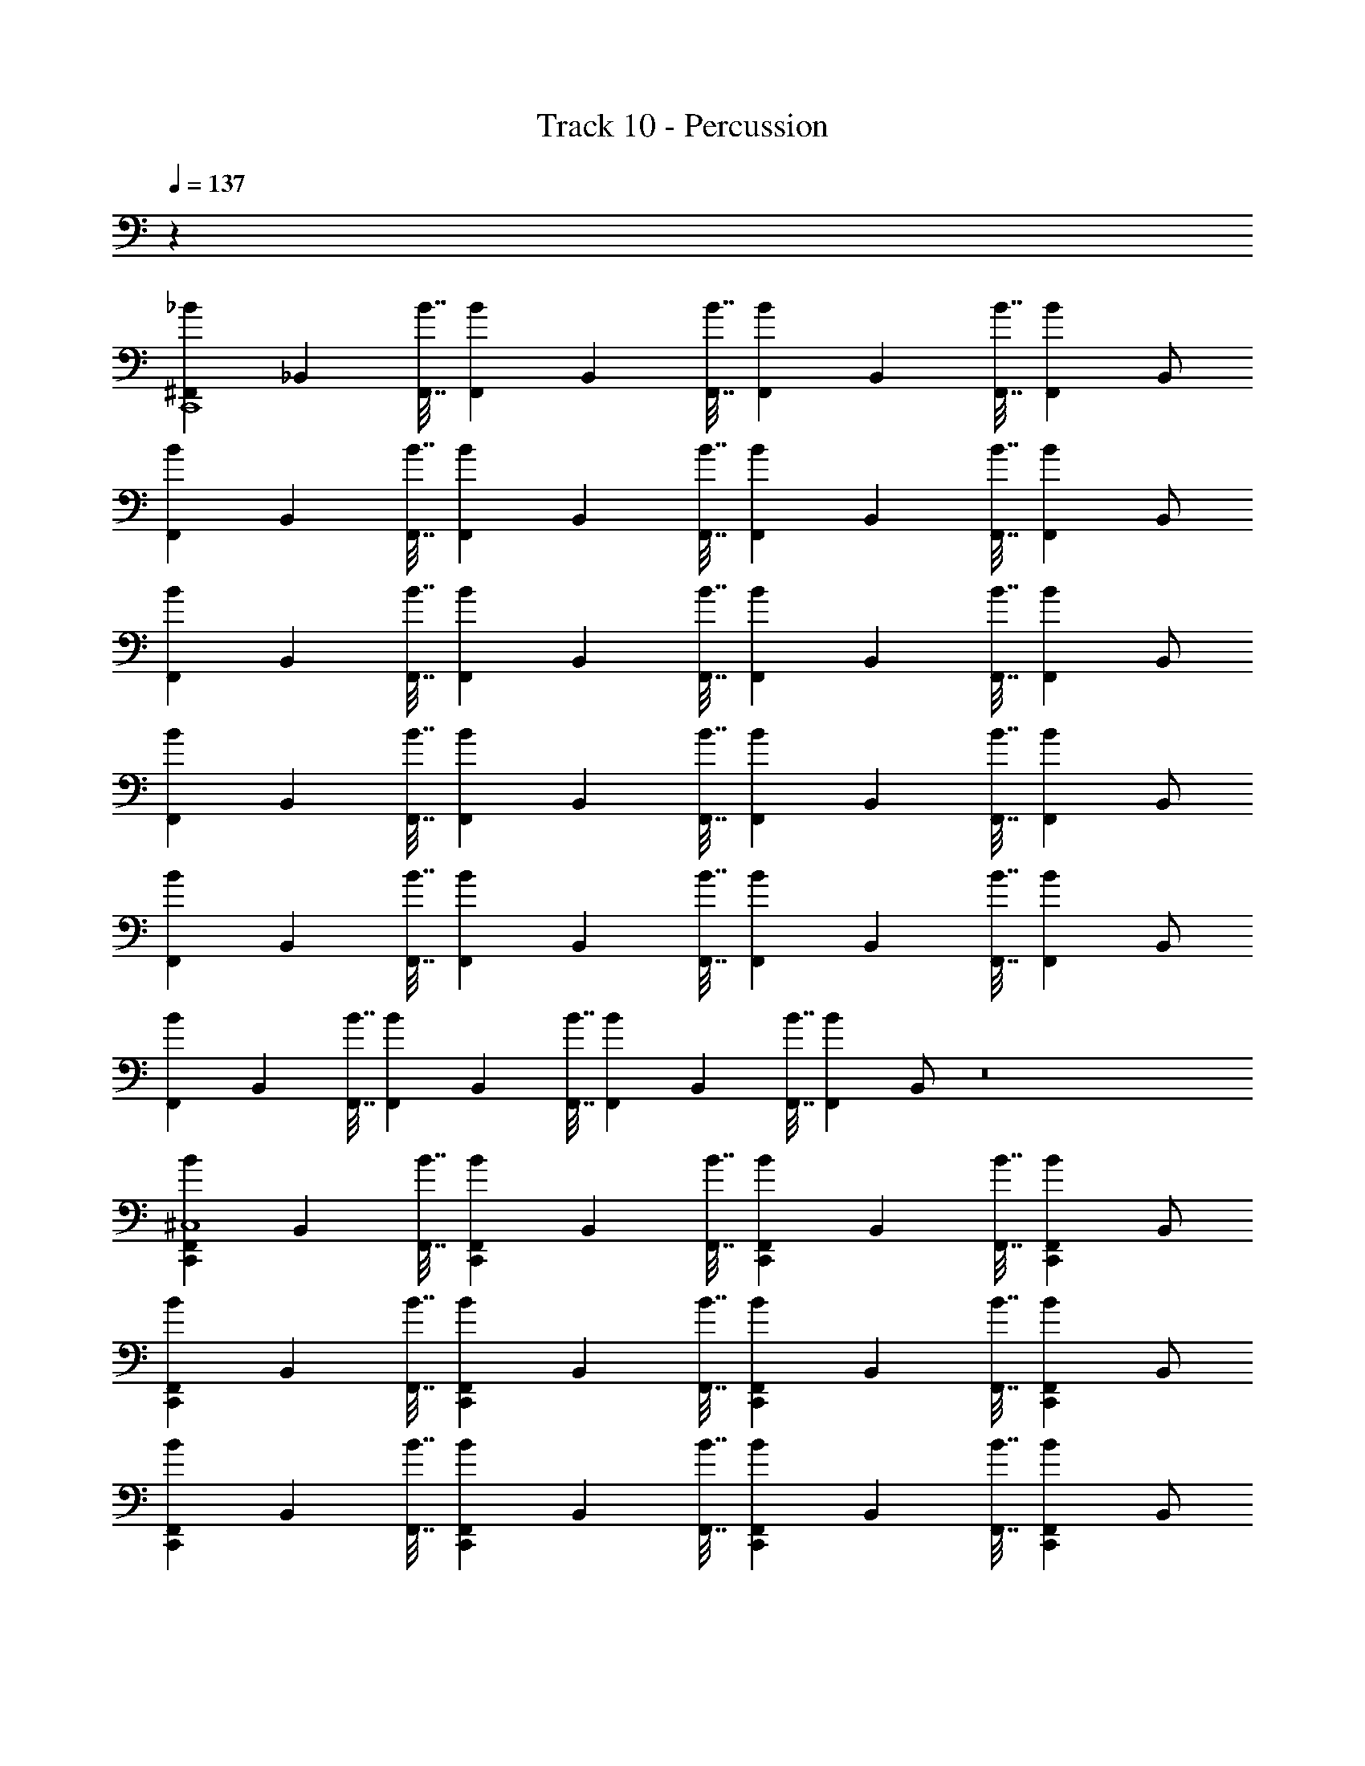 X: 1
T: Track 10 - Percussion
Z: ABC Generated by Starbound Composer v0.8.6
L: 1/4
Q: 1/4=137
K: C
z32 
[z/^F,,7/9_B7/9C,,4] [z9/32_B,,] [F,,7/32B7/32] [z/F,,7/9B7/9] [z9/32B,,] [F,,7/32B7/32] [z/F,,7/9B7/9] [z9/32B,,] [F,,7/32B7/32] [z/F,,B] B,,/ 
[z/F,,7/9B7/9] [z9/32B,,] [F,,7/32B7/32] [z/F,,7/9B7/9] [z9/32B,,] [F,,7/32B7/32] [z/F,,7/9B7/9] [z9/32B,,] [F,,7/32B7/32] [z/F,,B] B,,/ 
[z/F,,7/9B7/9] [z9/32B,,] [F,,7/32B7/32] [z/F,,7/9B7/9] [z9/32B,,] [F,,7/32B7/32] [z/F,,7/9B7/9] [z9/32B,,] [F,,7/32B7/32] [z/F,,B] B,,/ 
[z/F,,7/9B7/9] [z9/32B,,] [F,,7/32B7/32] [z/F,,7/9B7/9] [z9/32B,,] [F,,7/32B7/32] [z/F,,7/9B7/9] [z9/32B,,] [F,,7/32B7/32] [z/F,,B] B,,/ 
[z/F,,7/9B7/9] [z9/32B,,] [F,,7/32B7/32] [z/F,,7/9B7/9] [z9/32B,,] [F,,7/32B7/32] [z/F,,7/9B7/9] [z9/32B,,] [F,,7/32B7/32] [z/F,,B] B,,/ 
[z/F,,7/9B7/9] [z9/32B,,] [F,,7/32B7/32] [z/F,,7/9B7/9] [z9/32B,,] [F,,7/32B7/32] [z/F,,7/9B7/9] [z9/32B,,] [F,,7/32B7/32] [z/F,,B] B,,/ z8 
[z/F,,7/9B7/9C,,^C,4] [z9/32B,,] [F,,7/32B7/32] [z/F,,7/9B7/9C,,] [z9/32B,,] [F,,7/32B7/32] [z/F,,7/9B7/9C,,] [z9/32B,,] [F,,7/32B7/32] [z/C,,F,,B] B,,/ 
[z/F,,7/9B7/9C,,] [z9/32B,,] [F,,7/32B7/32] [z/F,,7/9B7/9C,,] [z9/32B,,] [F,,7/32B7/32] [z/F,,7/9B7/9C,,] [z9/32B,,] [F,,7/32B7/32] [z/C,,F,,B] B,,/ 
[z/F,,7/9B7/9C,,] [z9/32B,,] [F,,7/32B7/32] [z/F,,7/9B7/9C,,] [z9/32B,,] [F,,7/32B7/32] [z/F,,7/9B7/9C,,] [z9/32B,,] [F,,7/32B7/32] [z/C,,F,,B] B,,/ 
[z/F,,7/9B7/9C,,] [z9/32B,,] [F,,7/32B7/32] [z/F,,7/9B7/9C,,] [z9/32B,,] [F,,7/32B7/32] [z/F,,7/9B7/9C,,] [z9/32B,,] [F,,7/32B7/32] [z/C,,F,,B] B,,/ 
[z/F,,7/9B7/9C,,] [z9/32B,,] [F,,7/32B7/32] [z/F,,7/9B7/9C,,] [z9/32B,,] [F,,7/32B7/32] [z/F,,7/9B7/9C,,] [z9/32B,,] [F,,7/32B7/32] [z/C,,F,,B] B,,/ 
[z/F,,7/9B7/9C,,] [z9/32B,,] [F,,7/32B7/32] [z/F,,7/9B7/9C,,] [z9/32B,,] [F,,7/32B7/32] [z/F,,7/9B7/9C,,] [z9/32B,,] [F,,7/32B7/32] [z/C,,F,,B] B,,/ 
[z/F,,7/9B7/9C,,] [z9/32B,,] [F,,7/32B7/32] [z/F,,7/9B7/9C,,] [z9/32B,,] [F,,7/32B7/32] [z/F,,7/9B7/9C,,] [z9/32B,,] [F,,7/32B7/32] [z/C,,F,,B] B,,/ 
[z/F,,7/9B7/9C,,] [z9/32B,,] [F,,7/32B7/32] [z/F,,7/9B7/9C,,] [z9/32B,,] [F,,7/32B7/32] [z/F,,7/9B7/9C,,] [z9/32B,,] [F,,7/32B7/32] [z/C,,F,,B] B,,/ 
[z/F,,7/9B7/9C,,] [z9/32B,,] [F,,7/32B7/32] [z/F,,7/9B7/9C,,] [z9/32B,,] [F,,7/32B7/32] [z/F,,7/9B7/9C,,] [z9/32B,,] [F,,7/32B7/32] [z/C,,F,,B] B,,/ 
[z/F,,7/9B7/9C,,] [z9/32B,,] [F,,7/32B7/32] [z/F,,7/9B7/9C,,] [z9/32B,,] [F,,7/32B7/32] [z/F,,7/9B7/9C,,] [z9/32B,,] [F,,7/32B7/32] [z/C,,F,,B] B,,/ 
[z/F,,7/9B7/9C,,] [z9/32B,,] [F,,7/32B7/32] [z/F,,7/9B7/9C,,] [z9/32B,,] [F,,7/32B7/32] [z/F,,7/9B7/9C,,] [z9/32B,,] [F,,7/32B7/32] [z/C,,F,,B] B,,/ 
[z/F,,7/9B7/9C,,] [z9/32B,,] [F,,7/32B7/32] [z/F,,7/9B7/9C,,] [z9/32B,,] [F,,7/32B7/32] [z/F,,7/9B7/9C,,] [z9/32B,,] [F,,7/32B7/32] [z/C,,F,,B] B,,/ 
[z/F,,7/9B7/9C,,] [z9/32B,,] [F,,7/32B7/32] [z/F,,7/9B7/9C,,] [z9/32B,,] [F,,7/32B7/32] [z/F,,7/9B7/9C,,] [z9/32B,,] [F,,7/32B7/32] [z/C,,F,,B] B,,/ 
[z/F,,7/9B7/9C,,] [z9/32B,,] [F,,7/32B7/32] [z/F,,7/9B7/9C,,] [z9/32B,,] [F,,7/32B7/32] [z/F,,7/9B7/9C,,] [z9/32B,,] [F,,7/32B7/32] [z/C,,F,,B] B,,/ 
[z/F,,7/9B7/9C,,] [z9/32B,,] [F,,7/32B7/32] [z/F,,7/9B7/9C,,] [z9/32B,,] [F,,7/32B7/32] [z/F,,7/9B7/9C,,] [z9/32B,,] [F,,7/32B7/32] [z/C,,F,,B] B,,/ 
[F,,7/9B7/9C,,4] z/288 [F,,7/32B7/32] [F,,7/9B7/9] z/288 [F,,7/32B7/32] [F,,7/9B7/9] z/288 [F,,7/32B7/32] [^D,,7/9F,,B] z/288 D,,7/32 
[z/F,,7/9B7/9C,,C,4] [z9/32B,,] [F,,7/32B7/32] [z/F,,7/9B7/9C,,D,,2] [z9/32B,,] [F,,7/32B7/32] [z/F,,7/9B7/9C,,] [z9/32B,,] [F,,7/32B7/32] [z/C,,F,,BD,,] B,,/ 
[z/F,,7/9B7/9C,,] [z9/32B,,] [F,,7/32B7/32] [z/F,,7/9B7/9C,,D,,2] [z9/32B,,] [F,,7/32B7/32] [z/F,,7/9B7/9C,,] [z9/32B,,] [F,,7/32B7/32] [z/C,,F,,BD,,] B,,/ 
[z/F,,7/9B7/9C,,] [z9/32B,,] [F,,7/32B7/32] [z/F,,7/9B7/9C,,D,,2] [z9/32B,,] [F,,7/32B7/32] [z/F,,7/9B7/9C,,] [z9/32B,,] [F,,7/32B7/32] [z/C,,F,,BD,,] B,,/ 
[z/F,,7/9B7/9C,,] [z9/32B,,] [F,,7/32B7/32] [z/F,,7/9B7/9D,,7/9C,,] [z9/32B,,] [F,,7/32B7/32D,,39/32] [z/F,,7/9B7/9C,,] [z9/32B,,] [F,,7/32B7/32] [D,,/C,,F,,B] [D,,5/18B,,/] z/288 D,,7/32 
[z/F,,7/9B7/9C,,] [z9/32B,,] [F,,7/32B7/32] [z/F,,7/9B7/9C,,D,,2] [z9/32B,,] [F,,7/32B7/32] [z/F,,7/9B7/9C,,] [z9/32B,,] [F,,7/32B7/32] [z/C,,F,,BD,,] B,,/ 
[z/F,,7/9B7/9C,,] [z9/32B,,] [F,,7/32B7/32] [z/F,,7/9B7/9C,,D,,2] [z9/32B,,] [F,,7/32B7/32] [z/F,,7/9B7/9C,,] [z9/32B,,] [F,,7/32B7/32] [z/C,,F,,BD,,] B,,/ 
[z/F,,7/9B7/9C,,4] [z9/32B,,] [F,,7/32B7/32] [z/F,,7/9B7/9] [z9/32B,,] [F,,7/32B7/32] [z/F,,7/9B7/9] [z9/32B,,] [F,,7/32B7/32] [z/F,,B] B,,/ 
[z/F,,7/9B7/9] [z9/32B,,] [F,,7/32B7/32] [z/F,,7/9B7/9] [z9/32B,,] [F,,7/32B7/32] [z/F,,7/9B7/9] [z9/32B,,] [F,,7/32B7/32] [z/F,,B] B,,/ 
[z/F,,7/9B7/9C,,C,4] [z9/32B,,] [F,,7/32B7/32] [z/F,,7/9B7/9C,,] [z9/32B,,] [F,,7/32B7/32] [z/F,,7/9B7/9C,,] [z9/32B,,] [F,,7/32B7/32] [z/C,,F,,B] B,,/ 
[z/F,,7/9B7/9C,,] [z9/32B,,] [F,,7/32B7/32] [z/F,,7/9B7/9C,,] [z9/32B,,] [F,,7/32B7/32] [z/F,,7/9B7/9C,,] [z9/32B,,] [F,,7/32B7/32] [z/C,,F,,B] B,,/ 
[z/F,,7/9B7/9C,,] [z9/32B,,] [F,,7/32B7/32] [z/F,,7/9B7/9C,,] [z9/32B,,] [F,,7/32B7/32] [z/F,,7/9B7/9C,,] [z9/32B,,] [F,,7/32B7/32] [z/C,,F,,B] B,,/ 
[z/F,,7/9B7/9C,,] [z9/32B,,] [F,,7/32B7/32] [z/F,,7/9B7/9C,,] [z9/32B,,] [F,,7/32B7/32] [z/F,,7/9B7/9C,,] [z9/32B,,] [F,,7/32B7/32] [z/C,,F,,B] B,,/ 
[z/F,,7/9B7/9C,,] [z9/32B,,] [F,,7/32B7/32] [z/F,,7/9B7/9C,,] [z9/32B,,] [F,,7/32B7/32] [z/F,,7/9B7/9C,,] [z9/32B,,] [F,,7/32B7/32] [z/C,,F,,B] B,,/ 
[z/F,,7/9B7/9C,,] [z9/32B,,] [F,,7/32B7/32] [z/F,,7/9B7/9C,,] [z9/32B,,] [F,,7/32B7/32] [z/F,,7/9B7/9C,,] [z9/32B,,] [F,,7/32B7/32] [z/C,,F,,B] B,,/ 
[z/F,,7/9B7/9C,,] [z9/32B,,] [F,,7/32B7/32] [z/F,,7/9B7/9C,,] [z9/32B,,] [F,,7/32B7/32] [z/F,,7/9B7/9C,,] [z9/32B,,] [F,,7/32B7/32] [z/C,,F,,B] B,,/ 
[z/F,,7/9B7/9C,,] [z9/32B,,] [F,,7/32B7/32] [z/F,,7/9B7/9C,,] [z9/32B,,] [F,,7/32B7/32] [z/F,,7/9B7/9C,,] [z9/32B,,] [F,,7/32B7/32] [z/C,,F,,B] B,,/ 
[z/F,,7/9B7/9C,,] [z9/32B,,] [F,,7/32B7/32] [z/F,,7/9B7/9C,,] [z9/32B,,] [F,,7/32B7/32] [z/F,,7/9B7/9C,,] [z9/32B,,] [F,,7/32B7/32] [z/C,,F,,B] B,,/ 
[z/F,,7/9B7/9C,,] [z9/32B,,] [F,,7/32B7/32] [z/F,,7/9B7/9C,,] [z9/32B,,] [F,,7/32B7/32] [z/F,,7/9B7/9C,,] [z9/32B,,] [F,,7/32B7/32] [z/C,,F,,B] B,,/ 
[z/F,,7/9B7/9C,,] [z9/32B,,] [F,,7/32B7/32] [z/F,,7/9B7/9C,,] [z9/32B,,] [F,,7/32B7/32] [z/F,,7/9B7/9C,,] [z9/32B,,] [F,,7/32B7/32] [z/C,,F,,B] B,,/ 
[z/F,,7/9B7/9C,,] [z9/32B,,] [F,,7/32B7/32] [z/F,,7/9B7/9C,,] [z9/32B,,] [F,,7/32B7/32] [z/F,,7/9B7/9C,,] [z9/32B,,] [F,,7/32B7/32] [z/C,,F,,B] B,,/ 
[z/F,,7/9B7/9C,,] [z9/32B,,] [F,,7/32B7/32] [z/F,,7/9B7/9C,,] [z9/32B,,] [F,,7/32B7/32] [z/F,,7/9B7/9C,,] [z9/32B,,] [F,,7/32B7/32] [z/C,,F,,B] B,,/ 
[z/F,,7/9B7/9C,,] [z9/32B,,] [F,,7/32B7/32] [z/F,,7/9B7/9C,,] [z9/32B,,] [F,,7/32B7/32] [z/F,,7/9B7/9C,,] [z9/32B,,] [F,,7/32B7/32] [z/C,,F,,B] B,,/ 
[z/F,,7/9B7/9C,,] [z9/32B,,] [F,,7/32B7/32] [z/F,,7/9B7/9C,,] [z9/32B,,] [F,,7/32B7/32] [z/F,,7/9B7/9C,,] [z9/32B,,] [F,,7/32B7/32] [z/C,,F,,B] B,,/ 
[F,,7/9B7/9C,,4] z/288 [F,,7/32B7/32] [F,,7/9B7/9] z/288 [F,,7/32B7/32] [F,,7/9B7/9] z/288 [F,,7/32B7/32] [D,,7/9F,,B] z/288 D,,7/32 
[z/F,,7/9B7/9C,,C,4] [z9/32B,,] [F,,7/32B7/32] [z/F,,7/9B7/9C,,D,,2] [z9/32B,,] [F,,7/32B7/32] [z/F,,7/9B7/9C,,] [z9/32B,,] [F,,7/32B7/32] [z/C,,F,,BD,,] B,,/ 
[z/F,,7/9B7/9C,,] [z9/32B,,] [F,,7/32B7/32] [z/F,,7/9B7/9C,,D,,2] [z9/32B,,] [F,,7/32B7/32] [z/F,,7/9B7/9C,,] [z9/32B,,] [F,,7/32B7/32] [z/C,,F,,BD,,] B,,/ 
[z/F,,7/9B7/9C,,] [z9/32B,,] [F,,7/32B7/32] [z/F,,7/9B7/9C,,D,,2] [z9/32B,,] [F,,7/32B7/32] [z/F,,7/9B7/9C,,] [z9/32B,,] [F,,7/32B7/32] [z/C,,F,,BD,,] B,,/ 
[z/F,,7/9B7/9C,,] [z9/32B,,] [F,,7/32B7/32] [z/F,,7/9B7/9D,,7/9C,,] [z9/32B,,] [F,,7/32B7/32D,,39/32] [z/F,,7/9B7/9C,,] [z9/32B,,] [F,,7/32B7/32] [D,,/C,,F,,B] [D,,5/18B,,/] z/288 D,,7/32 
[z/F,,7/9B7/9C,,] [z9/32B,,] [F,,7/32B7/32] [z/F,,7/9B7/9C,,D,,2] [z9/32B,,] [F,,7/32B7/32] [z/F,,7/9B7/9C,,] [z9/32B,,] [F,,7/32B7/32] [z/C,,F,,BD,,] B,,/ 
[z/F,,7/9B7/9C,,] [z9/32B,,] [F,,7/32B7/32] [z/F,,7/9B7/9C,,D,,2] [z9/32B,,] [F,,7/32B7/32] [z/F,,7/9B7/9C,,] [z9/32B,,] [F,,7/32B7/32] [z/C,,F,,BD,,] B,,/ 
[z/F,,7/9B7/9C,,] [z9/32B,,] [F,,7/32B7/32] [z/F,,7/9B7/9C,,D,,2] [z9/32B,,] [F,,7/32B7/32] [z/F,,7/9B7/9C,,] [z9/32B,,] [F,,7/32B7/32] [z/C,,F,,BD,,] B,,/ 
[z/F,,7/9B7/9C,,] [z9/32B,,] [F,,7/32B7/32] [z/F,,7/9B7/9D,,7/9C,,] [z9/32B,,] [F,,7/32B7/32D,,39/32] [z/F,,7/9B7/9C,,] [z9/32B,,] [F,,7/32B7/32] [D,,/C,,F,,B] [D,,5/18B,,/] z/288 D,,7/32 
[z/F,,7/9B7/9C,,C,4] [z9/32B,,] [F,,7/32B7/32] [z/F,,7/9B7/9C,,D,,2] [z9/32B,,] [F,,7/32B7/32] [z/F,,7/9B7/9C,,] [z9/32B,,] [F,,7/32B7/32] [z/C,,F,,BD,,] B,,/ 
[z/F,,7/9B7/9C,,] [z9/32B,,] [F,,7/32B7/32] [z/F,,7/9B7/9C,,D,,2] [z9/32B,,] [F,,7/32B7/32] [z/F,,7/9B7/9C,,] [z9/32B,,] [F,,7/32B7/32] [z/C,,F,,BD,,] B,,/ 
[z/F,,7/9B7/9C,,] [z9/32B,,] [F,,7/32B7/32] [z/F,,7/9B7/9C,,D,,2] [z9/32B,,] [F,,7/32B7/32] [z/F,,7/9B7/9C,,] [z9/32B,,] [F,,7/32B7/32] [z/C,,F,,BD,,] B,,/ 
[z/F,,7/9B7/9C,,] [z9/32B,,] [F,,7/32B7/32] [z/F,,7/9B7/9D,,7/9C,,] [z9/32B,,] [F,,7/32B7/32D,,39/32] [z/F,,7/9B7/9C,,] [z9/32B,,] [F,,7/32B7/32] [D,,/C,,F,,B] [D,,5/18B,,/] z/288 D,,7/32 
[z/F,,7/9B7/9C,,] [z9/32B,,] [F,,7/32B7/32] [z/F,,7/9B7/9C,,D,,2] [z9/32B,,] [F,,7/32B7/32] [z/F,,7/9B7/9C,,] [z9/32B,,] [F,,7/32B7/32] [z/C,,F,,BD,,] B,,/ 
[z/F,,7/9B7/9C,,] [z9/32B,,] [F,,7/32B7/32] [z/F,,7/9B7/9C,,D,,2] [z9/32B,,] [F,,7/32B7/32] [z/F,,7/9B7/9C,,] [z9/32B,,] [F,,7/32B7/32] [z/C,,F,,BD,,] B,,/ 
[z/F,,7/9B7/9C,,] [z9/32B,,] [F,,7/32B7/32] [z/F,,7/9B7/9C,,D,,2] [z9/32B,,] [F,,7/32B7/32] [z/F,,7/9B7/9C,,] [z9/32B,,] [F,,7/32B7/32] [z/C,,F,,BD,,] B,,/ 
[z/F,,7/9B7/9C,,] [z9/32B,,] [F,,7/32B7/32] [z/F,,7/9B7/9D,,7/9C,,] [z9/32B,,] [F,,7/32B7/32D,,39/32] [z/F,,7/9B7/9C,,] [z9/32B,,] [F,,7/32B7/32] [D,,/C,,F,,B] [D,,5/18B,,/] z/288 D,,7/32 
[z/F,,7/9B7/9C,,C,4] [z9/32B,,] [F,,7/32B7/32] [z/F,,7/9B7/9C,,D,,2] [z9/32B,,] [F,,7/32B7/32] [z/F,,7/9B7/9C,,] [z9/32B,,] [F,,7/32B7/32] [z/C,,F,,BD,,] B,,/ 
[z/F,,7/9B7/9C,,] [z9/32B,,] [F,,7/32B7/32] [z/F,,7/9B7/9C,,D,,2] [z9/32B,,] [F,,7/32B7/32] [z/F,,7/9B7/9C,,] [z9/32B,,] [F,,7/32B7/32] [z/C,,F,,BD,,] B,,/ 
[z/F,,7/9B7/9C,,] [z9/32B,,] [F,,7/32B7/32] [z/F,,7/9B7/9C,,D,,2] [z9/32B,,] [F,,7/32B7/32] [z/F,,7/9B7/9C,,] [z9/32B,,] [F,,7/32B7/32] [z/C,,F,,BD,,] B,,/ 
[z/F,,7/9B7/9C,,] [z9/32B,,] [F,,7/32B7/32] [z/F,,7/9B7/9D,,7/9C,,] [z9/32B,,] [F,,7/32B7/32D,,39/32] [z/F,,7/9B7/9C,,] [z9/32B,,] [F,,7/32B7/32] [D,,/C,,F,,B] [D,,5/18B,,/] z/288 D,,7/32 
[z/F,,7/9B7/9C,,] [z9/32B,,] [F,,7/32B7/32] [z/F,,7/9B7/9C,,D,,2] [z9/32B,,] [F,,7/32B7/32] [z/F,,7/9B7/9C,,] [z9/32B,,] [F,,7/32B7/32] [z/C,,F,,BD,,] B,,/ 
[z/F,,7/9B7/9C,,] [z9/32B,,] [F,,7/32B7/32] [z/F,,7/9B7/9C,,D,,2] [z9/32B,,] [F,,7/32B7/32] [z/F,,7/9B7/9C,,] [z9/32B,,] [F,,7/32B7/32] [z/C,,F,,BD,,] B,,/ 
[z/F,,7/9B7/9C,,4] [z9/32B,,] [F,,7/32B7/32] [z/F,,7/9B7/9] [z9/32B,,] [F,,7/32B7/32] [z/F,,7/9B7/9] [z9/32B,,] [F,,7/32B7/32] [z/F,,B] B,,/ 
[z/F,,7/9B7/9] [z9/32B,,] [F,,7/32B7/32] [z/F,,7/9B7/9] [z9/32B,,] [F,,7/32B7/32] [z/F,,7/9B7/9] [z9/32B,,] [F,,7/32B7/32] [z/F,,B] B,,/ 
[z/F,,7/9B7/9C,,C,4] [z9/32B,,] [F,,7/32B7/32] [z/F,,7/9B7/9C,,] [z9/32B,,] [F,,7/32B7/32] [z/F,,7/9B7/9C,,] [z9/32B,,] [F,,7/32B7/32] [z/C,,F,,B] B,,/ 
[z/F,,7/9B7/9C,,] [z9/32B,,] [F,,7/32B7/32] [z/F,,7/9B7/9C,,] [z9/32B,,] [F,,7/32B7/32] [z/F,,7/9B7/9C,,] [z9/32B,,] [F,,7/32B7/32] [z/C,,F,,B] B,,/ 
[z/F,,7/9B7/9C,,] [z9/32B,,] [F,,7/32B7/32] [z/F,,7/9B7/9C,,] [z9/32B,,] [F,,7/32B7/32] [z/F,,7/9B7/9C,,] [z9/32B,,] [F,,7/32B7/32] [z/C,,F,,B] B,,/ 
[z/F,,7/9B7/9C,,] [z9/32B,,] [F,,7/32B7/32] [z/F,,7/9B7/9C,,] [z9/32B,,] [F,,7/32B7/32] [z/F,,7/9B7/9C,,] [z9/32B,,] [F,,7/32B7/32] [z/C,,F,,B] B,,/ 
[z/F,,7/9B7/9C,,] [z9/32B,,] [F,,7/32B7/32] [z/F,,7/9B7/9C,,] [z9/32B,,] [F,,7/32B7/32] [z/F,,7/9B7/9C,,] [z9/32B,,] [F,,7/32B7/32] [z/C,,F,,B] B,,/ 
[z/F,,7/9B7/9C,,] [z9/32B,,] [F,,7/32B7/32] [z/F,,7/9B7/9C,,] [z9/32B,,] [F,,7/32B7/32] [z/F,,7/9B7/9C,,] [z9/32B,,] [F,,7/32B7/32] [z/C,,F,,B] B,,/ 
[z/F,,7/9B7/9C,,] [z9/32B,,] [F,,7/32B7/32] [z/F,,7/9B7/9C,,] [z9/32B,,] [F,,7/32B7/32] [z/F,,7/9B7/9C,,] [z9/32B,,] [F,,7/32B7/32] [z/C,,F,,B] B,,/ 
[z/F,,7/9B7/9C,,] [z9/32B,,] [F,,7/32B7/32] [z/F,,7/9B7/9C,,] [z9/32B,,] [F,,7/32B7/32] [z/F,,7/9B7/9C,,] [z9/32B,,] [F,,7/32B7/32] [z/C,,F,,B] B,,/ 
[z/F,,7/9B7/9C,,] [z9/32B,,] [F,,7/32B7/32] [z/F,,7/9B7/9C,,] [z9/32B,,] [F,,7/32B7/32] [z/F,,7/9B7/9C,,] [z9/32B,,] [F,,7/32B7/32] [z/C,,F,,B] B,,/ 
[z/F,,7/9B7/9C,,] [z9/32B,,] [F,,7/32B7/32] [z/F,,7/9B7/9C,,] [z9/32B,,] [F,,7/32B7/32] [z/F,,7/9B7/9C,,] [z9/32B,,] [F,,7/32B7/32] [z/C,,F,,B] B,,/ 
[z/F,,7/9B7/9C,,] [z9/32B,,] [F,,7/32B7/32] [z/F,,7/9B7/9C,,] [z9/32B,,] [F,,7/32B7/32] [z/F,,7/9B7/9C,,] [z9/32B,,] [F,,7/32B7/32] [z/C,,F,,B] B,,/ 
[z/F,,7/9B7/9C,,] [z9/32B,,] [F,,7/32B7/32] [z/F,,7/9B7/9C,,] [z9/32B,,] [F,,7/32B7/32] [z/F,,7/9B7/9C,,] [z9/32B,,] [F,,7/32B7/32] [z/C,,F,,B] B,,/ 
[z/F,,7/9B7/9C,,] [z9/32B,,] [F,,7/32B7/32] [z/F,,7/9B7/9C,,] [z9/32B,,] [F,,7/32B7/32] [z/F,,7/9B7/9C,,] [z9/32B,,] [F,,7/32B7/32] [z/C,,F,,B] B,,/ 
[z/F,,7/9B7/9C,,] [z9/32B,,] [F,,7/32B7/32] [z/F,,7/9B7/9C,,] [z9/32B,,] [F,,7/32B7/32] [z/F,,7/9B7/9C,,] [z9/32B,,] [F,,7/32B7/32] [z/C,,F,,B] B,,/ 
[z/F,,7/9B7/9C,,] [z9/32B,,] [F,,7/32B7/32] [z/F,,7/9B7/9C,,] [z9/32B,,] [F,,7/32B7/32] [z/F,,7/9B7/9C,,] [z9/32B,,] [F,,7/32B7/32] [z/C,,F,,B] B,,/ 
[F,,7/9B7/9C,,4] z/288 [F,,7/32B7/32] [F,,7/9B7/9] z/288 [F,,7/32B7/32] [F,,7/9B7/9] z/288 [F,,7/32B7/32] [D,,7/9F,,B] z/288 D,,7/32 
[z/F,,7/9B7/9C,,C,4] [z9/32B,,] [F,,7/32B7/32] [z/F,,7/9B7/9C,,D,,2] [z9/32B,,] [F,,7/32B7/32] [z/F,,7/9B7/9C,,] [z9/32B,,] [F,,7/32B7/32] [z/C,,F,,BD,,] B,,/ 
[z/F,,7/9B7/9C,,] [z9/32B,,] [F,,7/32B7/32] [z/F,,7/9B7/9C,,D,,2] [z9/32B,,] [F,,7/32B7/32] [z/F,,7/9B7/9C,,] [z9/32B,,] [F,,7/32B7/32] [z/C,,F,,BD,,] B,,/ 
[z/F,,7/9B7/9C,,] [z9/32B,,] [F,,7/32B7/32] [z/F,,7/9B7/9C,,D,,2] [z9/32B,,] [F,,7/32B7/32] [z/F,,7/9B7/9C,,] [z9/32B,,] [F,,7/32B7/32] [z/C,,F,,BD,,] B,,/ 
[z/F,,7/9B7/9C,,] [z9/32B,,] [F,,7/32B7/32] [z/F,,7/9B7/9D,,7/9C,,] [z9/32B,,] [F,,7/32B7/32D,,39/32] [z/F,,7/9B7/9C,,] [z9/32B,,] [F,,7/32B7/32] [D,,/C,,F,,B] [D,,5/18B,,/] z/288 D,,7/32 
[z/F,,7/9B7/9C,,] [z9/32B,,] [F,,7/32B7/32] [z/F,,7/9B7/9C,,D,,2] [z9/32B,,] [F,,7/32B7/32] [z/F,,7/9B7/9C,,] [z9/32B,,] [F,,7/32B7/32] [z/C,,F,,BD,,] B,,/ 
[z/F,,7/9B7/9C,,] [z9/32B,,] [F,,7/32B7/32] [z/F,,7/9B7/9C,,D,,2] [z9/32B,,] [F,,7/32B7/32] [z/F,,7/9B7/9C,,] [z9/32B,,] [F,,7/32B7/32] [z/C,,F,,BD,,] B,,/ 
[z/F,,7/9B7/9C,,] [z9/32B,,] [F,,7/32B7/32] [z/F,,7/9B7/9C,,D,,2] [z9/32B,,] [F,,7/32B7/32] [z/F,,7/9B7/9C,,] [z9/32B,,] [F,,7/32B7/32] [z/C,,F,,BD,,] B,,/ 
[z/F,,7/9B7/9C,,] [z9/32B,,] [F,,7/32B7/32] [z/F,,7/9B7/9D,,7/9C,,] [z9/32B,,] [F,,7/32B7/32D,,39/32] [z/F,,7/9B7/9C,,] [z9/32B,,] [F,,7/32B7/32] [D,,/C,,F,,B] [D,,5/18B,,/] z/288 D,,7/32 
[z/F,,7/9B7/9C,,C,4] [z9/32B,,] [F,,7/32B7/32] [z/F,,7/9B7/9C,,D,,2] [z9/32B,,] [F,,7/32B7/32] [z/F,,7/9B7/9C,,] [z9/32B,,] [F,,7/32B7/32] [z/C,,F,,BD,,] B,,/ 
[z/F,,7/9B7/9C,,] [z9/32B,,] [F,,7/32B7/32] [z/F,,7/9B7/9C,,D,,2] [z9/32B,,] [F,,7/32B7/32] [z/F,,7/9B7/9C,,] [z9/32B,,] [F,,7/32B7/32] [z/C,,F,,BD,,] B,,/ 
[z/F,,7/9B7/9C,,] [z9/32B,,] [F,,7/32B7/32] [z/F,,7/9B7/9C,,D,,2] [z9/32B,,] [F,,7/32B7/32] [z/F,,7/9B7/9C,,] [z9/32B,,] [F,,7/32B7/32] [z/C,,F,,BD,,] B,,/ 
[z/F,,7/9B7/9C,,] [z9/32B,,] [F,,7/32B7/32] [z/F,,7/9B7/9D,,7/9C,,] [z9/32B,,] [F,,7/32B7/32D,,39/32] [z/F,,7/9B7/9C,,] [z9/32B,,] [F,,7/32B7/32] [D,,/C,,F,,B] [D,,5/18B,,/] z/288 D,,7/32 
[z/F,,7/9B7/9C,,] [z9/32B,,] [F,,7/32B7/32] [z/F,,7/9B7/9C,,D,,2] [z9/32B,,] [F,,7/32B7/32] [z/F,,7/9B7/9C,,] [z9/32B,,] [F,,7/32B7/32] [z/C,,F,,BD,,] B,,/ 
[z/F,,7/9B7/9C,,] [z9/32B,,] [F,,7/32B7/32] [z/F,,7/9B7/9C,,D,,2] [z9/32B,,] [F,,7/32B7/32] [z/F,,7/9B7/9C,,] [z9/32B,,] [F,,7/32B7/32] [z/C,,F,,BD,,] B,,/ 
[z/F,,7/9B7/9C,,] [z9/32B,,] [F,,7/32B7/32] [z/F,,7/9B7/9C,,D,,2] [z9/32B,,] [F,,7/32B7/32] [z/F,,7/9B7/9C,,] [z9/32B,,] [F,,7/32B7/32] [z/C,,F,,BD,,] B,,/ 
[z/F,,7/9B7/9C,,] [z9/32B,,] [F,,7/32B7/32] [z/F,,7/9B7/9D,,7/9^d'7/9C,,] [z9/32B,,] [F,,7/32B7/32d'143/288D,,39/32] [z9/32F,,7/9B7/9C,,] [z7/32d'23/32] [z9/32B,,] [F,,7/32B7/32] [D,,/d'7/9C,,F,,B] [D,,5/18B,,/] z/288 [D,,7/32d'7/32] 
[F,,7/9B7/9] z/288 [F,,7/32B7/32] [F,,7/9B7/9D,,2] z/288 [F,,7/32B7/32] [F,,7/9B7/9] z/288 [F,,7/32B7/32] [F,,BD,,] 
[F,,7/9B7/9] z/288 [F,,7/32B7/32] [F,,7/9B7/9D,,2] z/288 [F,,7/32B7/32] [F,,7/9B7/9] z/288 [F,,7/32B7/32] [F,,BD,,] 
[F,,7/9B7/9] z/288 [F,,7/32B7/32] [F,,7/9B7/9D,,2] z/288 [F,,7/32B7/32] [F,,7/9B7/9] z/288 [F,,7/32B7/32] [F,,BD,,] 
[F,,7/9B7/9] z/288 [F,,7/32B7/32] [F,,7/9B7/9D,,7/9] z/288 [F,,7/32B7/32D,,39/32] [F,,7/9B7/9] z/288 [F,,7/32B7/32] [D,,/F,,B] D,,5/18 z/288 D,,7/32 
[F,,7/9B7/9] z/288 [F,,7/32B7/32] [F,,7/9B7/9D,,2] z/288 [F,,7/32B7/32] [F,,7/9B7/9] z/288 [F,,7/32B7/32] [F,,BD,,] 
[F,,7/9B7/9] z/288 [F,,7/32B7/32] [F,,7/9B7/9D,,2] z/288 [F,,7/32B7/32] [F,,7/9B7/9] z/288 [F,,7/32B7/32] [F,,BD,,] 
[F,,7/9B7/9] z/288 [F,,7/32B7/32] [F,,7/9B7/9D,,2] z/288 [F,,7/32B7/32] [F,,7/9B7/9] z/288 [F,,7/32B7/32] [F,,BD,,] 
[F,,7/9B7/9] z/288 [F,,7/32B7/32] [F,,7/9B7/9D,,7/9] z/288 [F,,7/32B7/32D,,39/32] [F,,7/9B7/9] z/288 [F,,7/32B7/32] [D,,/F,,B] D,,5/18 z/288 D,,7/32 
[F,,7/9B7/9] z/288 [F,,7/32B7/32] [F,,7/9B7/9D,,2] z/288 [F,,7/32B7/32] [F,,7/9B7/9] z/288 [F,,7/32B7/32] [F,,BD,,] 
[F,,7/9B7/9C,,] z/288 [F,,7/32B7/32] [F,,7/9B7/9C,,D,,2] z/288 [F,,7/32B7/32] [F,,7/9B7/9C,,] z/288 [F,,7/32B7/32] [C,,F,,BD,,] 
[F,,7/9B7/9C,,] z/288 [F,,7/32B7/32] [F,,7/9B7/9C,,D,,2] z/288 [F,,7/32B7/32] [F,,7/9B7/9C,,] z/288 [F,,7/32B7/32] [C,,F,,BD,,] 
[F,,7/9B7/9C,,] z/288 [F,,7/32B7/32] [F,,7/9B7/9D,,7/9C,,] z/288 [F,,7/32B7/32D,,39/32] [F,,7/9B7/9C,,] z/288 [F,,7/32B7/32] [D,,/C,,F,,B] D,,5/18 z/288 D,,7/32 
[F,,7/9B7/9C,,] z/288 [F,,7/32B7/32] [F,,7/9B7/9C,,D,,2] z/288 [F,,7/32B7/32] [F,,7/9B7/9C,,] z/288 [F,,7/32B7/32] [C,,F,,BD,,] 
[F,,7/9B7/9C,,] z/288 [F,,7/32B7/32] [F,,7/9B7/9C,,D,,2] z/288 [F,,7/32B7/32] [F,,7/9B7/9C,,] z/288 [F,,7/32B7/32] [C,,F,,BD,,] 
[F,,7/9B7/9C,,] z/288 [F,,7/32B7/32] [F,,7/9B7/9C,,D,,2] z/288 [F,,7/32B7/32] [F,,7/9B7/9C,,] z/288 [F,,7/32B7/32] [C,,F,,BD,,] 
[F,,7/9B7/9C,,] z/288 [F,,7/32B7/32] [F,,7/9B7/9D,,7/9d'7/9C,,] z/288 [F,,7/32B7/32d'143/288D,,39/32] [z9/32F,,7/9B7/9C,,] [z/d'23/32] [F,,7/32B7/32] [D,,/d'7/9C,,F,,B] D,,5/18 z/288 [D,,7/32d'7/32] 
[d'10/9C,,4] z278/9 
[C,,4C,4] 
[C,,3/C,,3/] [C,,5/C,,5/] 
[C,,4C,4] 
[C,,3/C,,3/] [C,,5/C,,5/] 
[C,,4C,4] 
[C,,3/C,,3/] [C,,5/C,,5/] 
[C,,4C,4] 
[C,,3/C,,3/] [C,,5/C,,5/] 
[d'/C,4] z/4 d'/ z/4 d'/ d'/ z/4 d'/ z/4 d'/ 
d'/ z/4 d'/ z/4 d'/ d'/ z/4 d'/ z/4 d'/ 
d'/ z/4 d'/ z/4 d'/ d'/ z/4 d'/ z/4 d'/ 
d'/ z/4 d'/ z/4 d'/ d'/ z/4 d'/ z/4 d'/ 
d'/ z/4 d'/ z/4 d'/ d'/ z/4 d'/ z/4 d'/ 
d'/ z/4 d'/ z/4 d'/ d'/ z/4 d'/ z/4 d'/ 
d'/ z/4 d'/ z/4 d'/ d'/ z/4 d'/ z/4 d'/ 
d'/ z/4 d'/ z/4 d'/ d'/ z/4 d'/ z/4 d'/ 
[d'/F,,7/9B7/9C,,4C,4] [z/4B,,] [z/32d'/] [F,,7/32B7/32] [z/F,,7/9B7/9] [z9/32d'/B,,] [F,,7/32B7/32] [d'/F,,7/9B7/9] [z/4B,,] [z/32d'/] [F,,7/32B7/32] [z/F,,B] [B,,/d'/] 
[d'/F,,7/9B7/9] [z/4B,,] [z/32d'/] [F,,7/32B7/32] [z/F,,7/9B7/9] [z9/32d'/B,,] [F,,7/32B7/32] [d'/F,,7/9B7/9] [z/4B,,] [z/32d'/] [F,,7/32B7/32] [z/F,,B] [B,,/d'/] 
[d'/F,,7/9B7/9C,,4C,4] [z/4B,,] [z/32d'/] [F,,7/32B7/32] [z/F,,7/9B7/9] [z9/32d'/B,,] [F,,7/32B7/32] [d'/F,,7/9B7/9] [z/4B,,] [z/32d'/] [F,,7/32B7/32] [z/F,,B] [B,,/d'/] 
[d'/F,,7/9B7/9] [z/4B,,] [z/32d'/] [F,,7/32B7/32] [z/F,,7/9B7/9] [z9/32d'/B,,] [F,,7/32B7/32] [d'/F,,7/9B7/9] [z/4B,,] [z/32d'/] [F,,7/32B7/32] [z/F,,B] [B,,/d'/] 
[d'/F,,7/9B7/9C,,4C,4] [z/4B,,] [z/32d'/] [F,,7/32B7/32] [z/F,,7/9B7/9] [z9/32d'/B,,] [F,,7/32B7/32] [d'/F,,7/9B7/9] [z/4B,,] [z/32d'/] [F,,7/32B7/32] [z/F,,B] [B,,/d'/] 
[d'/F,,7/9B7/9C,,4C,4] [z/4B,,] [z/32d'/] [F,,7/32B7/32] [z/F,,7/9B7/9] [z9/32d'/B,,] [F,,7/32B7/32] [d'/F,,7/9B7/9] [z/4B,,] [z/32d'/] [F,,7/32B7/32] [z/F,,B] [B,,/d'/] 
[d'5/14F,,7/9B7/9C,,C,] z/56 [z/8d'3/8] [z/4B,,] [z/32d'13/36] [F,,7/32B7/32] [z/8F,,7/9B7/9C,,C,] d'3/8 [z9/32d'5/14B,,] [z3/32F,,7/32B7/32] [z/8d'3/8] [z/4F,,7/9B7/9C,,C,] [z/4d'13/36] [z/8B,,] [z5/32d'3/8] [F,,7/32B7/32] [d'5/14C,,F,,BC,] z/56 [z/8d'3/8] [z/4B,,/] d'/4 
[d'5/14F,,7/9B7/9C,,C,] z/56 [z/8d'3/8] [z/4B,,] [z/32d'13/36] [F,,7/32B7/32] [z/8F,,7/9B7/9C,,C,] d'3/8 [z9/32d'5/14B,,] [z3/32F,,7/32B7/32] [z/8d'3/8] [z/4F,,7/9B7/9C,,C,] [z/4d'13/36] [z/8B,,] [z5/32d'3/8] [F,,7/32B7/32] [d'5/14C,,F,,BC,] z/56 [z/8d'3/8] [z/4B,,/] d'/4 
[d'10/9C,,4] z26/9 
[z/F,,7/9B7/9C,,C,4] [z9/32B,,] [F,,7/32B7/32] [z/F,,7/9B7/9C,,D,,2] [z9/32B,,] [F,,7/32B7/32] [z/F,,7/9B7/9C,,] [z9/32B,,] [F,,7/32B7/32] [z/C,,F,,BD,,] B,,/ 
[z/F,,7/9B7/9C,,] [z9/32B,,] [F,,7/32B7/32] [z/F,,7/9B7/9C,,D,,2] [z9/32B,,] [F,,7/32B7/32] [z/F,,7/9B7/9C,,] [z9/32B,,] [F,,7/32B7/32] [z/C,,F,,BD,,] B,,/ 
[z/F,,7/9B7/9C,,] [z9/32B,,] [F,,7/32B7/32] [z/F,,7/9B7/9C,,D,,2] [z9/32B,,] [F,,7/32B7/32] [z/F,,7/9B7/9C,,] [z9/32B,,] [F,,7/32B7/32] [z/C,,F,,BD,,] B,,/ 
[z/F,,7/9B7/9C,,] [z9/32B,,] [F,,7/32B7/32] [z/F,,7/9B7/9D,,7/9C,,] [z9/32B,,] [F,,7/32B7/32D,,39/32] [z/F,,7/9B7/9C,,] [z9/32B,,] [F,,7/32B7/32] [D,,/C,,F,,B] [D,,5/18B,,/] z/288 D,,7/32 
[z/F,,7/9B7/9C,,] [z9/32B,,] [F,,7/32B7/32] [z/F,,7/9B7/9C,,D,,2] [z9/32B,,] [F,,7/32B7/32] [z/F,,7/9B7/9C,,] [z9/32B,,] [F,,7/32B7/32] [z/C,,F,,BD,,] B,,/ 
[z/F,,7/9B7/9C,,] [z9/32B,,] [F,,7/32B7/32] [z/F,,7/9B7/9C,,D,,2] [z9/32B,,] [F,,7/32B7/32] [z/F,,7/9B7/9C,,] [z9/32B,,] [F,,7/32B7/32] [z/C,,F,,BD,,] B,,/ 
[z/F,,7/9B7/9C,,] [z9/32B,,] [F,,7/32B7/32] [z/F,,7/9B7/9C,,D,,2] [z9/32B,,] [F,,7/32B7/32] [z/F,,7/9B7/9C,,] [z9/32B,,] [F,,7/32B7/32] [z/C,,F,,BD,,] B,,/ 
[z/F,,7/9B7/9C,,] [z9/32B,,] [F,,7/32B7/32] [z/F,,7/9B7/9D,,7/9C,,] [z9/32B,,] [F,,7/32B7/32D,,39/32] [z/F,,7/9B7/9C,,] [z9/32B,,] [F,,7/32B7/32] [D,,/C,,F,,B] [D,,5/18B,,/] z/288 D,,7/32 
[z/F,,7/9B7/9C,,] [z9/32B,,] [F,,7/32B7/32] [z/F,,7/9B7/9C,,D,,2] [z9/32B,,] [F,,7/32B7/32] [z/F,,7/9B7/9C,,] [z9/32B,,] [F,,7/32B7/32] [z/C,,F,,BD,,] B,,/ 
[z/F,,7/9B7/9C,,] [z9/32B,,] [F,,7/32B7/32] [z/F,,7/9B7/9C,,D,,2] [z9/32B,,] [F,,7/32B7/32] [z/F,,7/9B7/9C,,] [z9/32B,,] [F,,7/32B7/32] [z/C,,F,,BD,,] B,,/ 
[z/F,,7/9B7/9C,,] [z9/32B,,] [F,,7/32B7/32] [z/F,,7/9B7/9C,,D,,2] [z9/32B,,] [F,,7/32B7/32] [z/F,,7/9B7/9C,,] [z9/32B,,] [F,,7/32B7/32] [z/C,,F,,BD,,] B,,/ 
[z/F,,7/9B7/9C,,] [z9/32B,,] [F,,7/32B7/32] [z/F,,7/9B7/9D,,7/9C,,] [z9/32B,,] [F,,7/32B7/32D,,39/32] [z/F,,7/9B7/9C,,] [z9/32B,,] [F,,7/32B7/32] [D,,/C,,F,,B] [D,,5/18B,,/] z/288 D,,7/32 
[z/F,,7/9B7/9C,,] [z9/32B,,] [F,,7/32B7/32] [z/F,,7/9B7/9C,,D,,2] [z9/32B,,] [F,,7/32B7/32] [z/F,,7/9B7/9C,,] [z9/32B,,] [F,,7/32B7/32] [z/C,,F,,BD,,] B,,/ 
[z/F,,7/9B7/9C,,] [z9/32B,,] [F,,7/32B7/32] [z/F,,7/9B7/9C,,D,,2] [z9/32B,,] [F,,7/32B7/32] [z/F,,7/9B7/9C,,] [z9/32B,,] [F,,7/32B7/32] [z/C,,F,,BD,,] B,,/ 
[z/F,,7/9B7/9C,,] [z9/32B,,] [F,,7/32B7/32] [z/F,,7/9B7/9C,,D,,2] [z9/32B,,] [F,,7/32B7/32] [z/F,,7/9B7/9C,,] [z9/32B,,] [F,,7/32B7/32] [z/C,,F,,BD,,] B,,/ 
[z/F,,7/9B7/9C,,] [z9/32B,,] [F,,7/32B7/32] [z/F,,7/9B7/9D,,7/9C,,] [z9/32B,,] [F,,7/32B7/32D,,39/32] [z/F,,7/9B7/9C,,] [z9/32B,,] [F,,7/32B7/32] [D,,/C,,F,,B] [D,,5/18B,,/] z/288 D,,7/32 
[C,,4C,4] 
